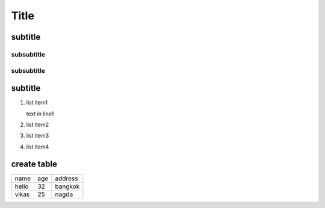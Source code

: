 .. title: poc
.. slug: poc
.. date: 2020-01-19 10:49:45 UTC+07:00
.. tags: 
.. category: 
.. link: 
.. description: 
.. type: text


******
Title
******


subtitle
#########


subsubtitle
********************


subsubtitle
**********************



subtitle
#########

#. list item1

   text in line1
#. list item2 
#. list item3 
#. list item4 


create table
#############


+-------------------------+------------+----------------+
| name                    |  age       |  address       |
+-------------------------+------------+----------------+
| hello                   |  32        |  bangkok       |
+-------------------------+------------+----------------+
| vikas                   |  25        |  nagda         |
+-------------------------+------------+----------------+


.. comment::  hello



